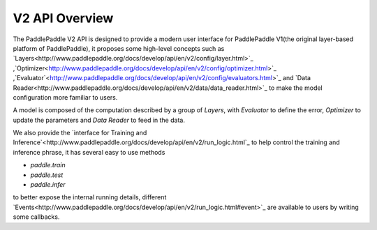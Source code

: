 V2 API Overview
================

The PaddlePaddle V2 API is designed to provide a modern user interface for PaddlePaddle V1(the original layer-based platform of PaddlePaddle),
it proposes some high-level concepts such as `Layers<http://www.paddlepaddle.org/docs/develop/api/en/v2/config/layer.html>`_ ,`Optimizer<http://www.paddlepaddle.org/docs/develop/api/en/v2/config/optimizer.html>`_ ,`Evaluator`<http://www.paddlepaddle.org/docs/develop/api/en/v2/config/evaluators.html>`_  and `Data Reader<http://www.paddlepaddle.org/docs/develop/api/en/v2/data/data_reader.html>`_ to make the model configuration more familiar to users.

A model is composed of the computation described by a group of `Layers`, with `Evaluator` to define the error, `Optimizer` to update the parameters and `Data Reader` to feed in the data.

We also provide the `interface for Training and Inference`<http://www.paddlepaddle.org/docs/develop/api/en/v2/run_logic.html`_ to help control the training and inference phrase,
it has several easy to use methods

- `paddle.train` 
- `paddle.test`
- `paddle.infer`

to better expose the internal running details, different `Events<http://www.paddlepaddle.org/docs/develop/api/en/v2/run_logic.html#event>`_ are available to users by writing some callbacks.

